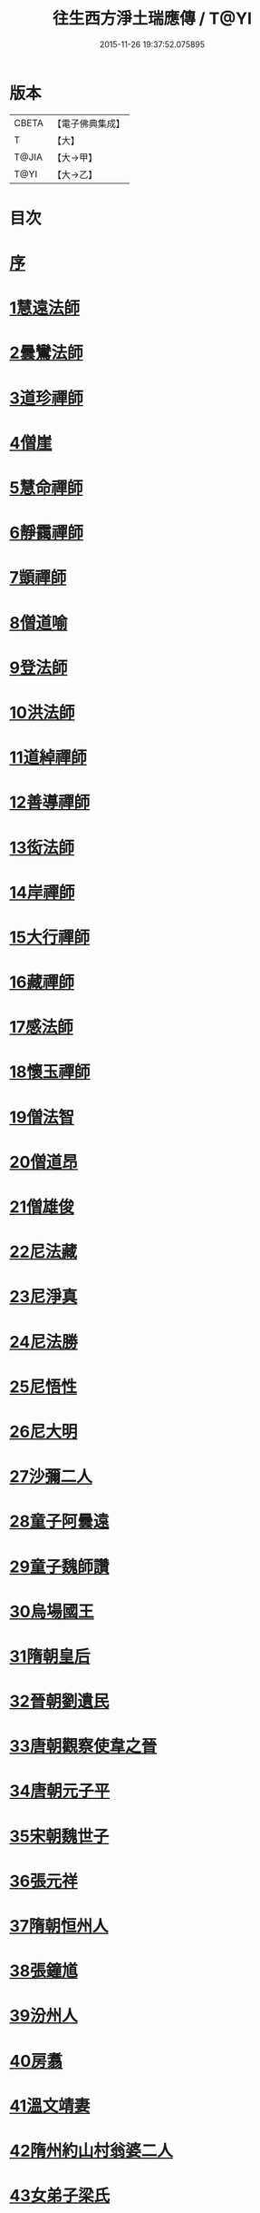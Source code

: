 #+TITLE: 往生西方淨土瑞應傳 / T@YI
#+DATE: 2015-11-26 19:37:52.075895
* 版本
 |     CBETA|【電子佛典集成】|
 |         T|【大】     |
 |     T@JIA|【大→甲】   |
 |      T@YI|【大→乙】   |

* 目次
* [[file:KR6r0074_001.txt::001-0104a5][序]]
* [[file:KR6r0074_001.txt::001-0104a12][1慧遠法師]]
* [[file:KR6r0074_001.txt::001-0104a22][2曇鸞法師]]
* [[file:KR6r0074_001.txt::0104b9][3道珍禪師]]
* [[file:KR6r0074_001.txt::0104b20][4僧崖]]
* [[file:KR6r0074_001.txt::0104c5][5慧命禪師]]
* [[file:KR6r0074_001.txt::0104c11][6靜靄禪師]]
* [[file:KR6r0074_001.txt::0104c26][7顗禪師]]
* [[file:KR6r0074_001.txt::0105a14][8僧道喻]]
* [[file:KR6r0074_001.txt::0105a26][9登法師]]
* [[file:KR6r0074_001.txt::0105b2][10洪法師]]
* [[file:KR6r0074_001.txt::0105b8][11道綽禪師]]
* [[file:KR6r0074_001.txt::0105b23][12善導禪師]]
* [[file:KR6r0074_001.txt::0105c9][13衒法師]]
* [[file:KR6r0074_001.txt::0105c16][14岸禪師]]
* [[file:KR6r0074_001.txt::0105c24][15大行禪師]]
* [[file:KR6r0074_001.txt::0106a1][16藏禪師]]
* [[file:KR6r0074_001.txt::0106a7][17感法師]]
* [[file:KR6r0074_001.txt::0106a16][18懷玉禪師]]
* [[file:KR6r0074_001.txt::0106b1][19僧法智]]
* [[file:KR6r0074_001.txt::0106b9][20僧道昂]]
* [[file:KR6r0074_001.txt::0106b15][21僧雄俊]]
* [[file:KR6r0074_001.txt::0106b24][22尼法藏]]
* [[file:KR6r0074_001.txt::0106b29][23尼淨真]]
* [[file:KR6r0074_001.txt::0106c9][24尼法勝]]
* [[file:KR6r0074_001.txt::0106c14][25尼悟性]]
* [[file:KR6r0074_001.txt::0106c19][26尼大明]]
* [[file:KR6r0074_001.txt::0106c24][27沙彌二人]]
* [[file:KR6r0074_001.txt::0107a4][28童子阿曇遠]]
* [[file:KR6r0074_001.txt::0107a9][29童子魏師讚]]
* [[file:KR6r0074_001.txt::0107a15][30烏場國王]]
* [[file:KR6r0074_001.txt::0107a21][31隋朝皇后]]
* [[file:KR6r0074_001.txt::0107a26][32晉朝劉遺民]]
* [[file:KR6r0074_001.txt::0107b3][33唐朝觀察使韋之晉]]
* [[file:KR6r0074_001.txt::0107b9][34唐朝元子平]]
* [[file:KR6r0074_001.txt::0107b15][35宋朝魏世子]]
* [[file:KR6r0074_001.txt::0107b21][36張元祥]]
* [[file:KR6r0074_001.txt::0107b26][37隋朝恒州人]]
* [[file:KR6r0074_001.txt::0107c3][38張鐘馗]]
* [[file:KR6r0074_001.txt::0107c9][39汾州人]]
* [[file:KR6r0074_001.txt::0107c16][40房翥]]
* [[file:KR6r0074_001.txt::0107c21][41溫文靖妻]]
* [[file:KR6r0074_001.txt::0107c25][42隋州約山村翁婆二人]]
* [[file:KR6r0074_001.txt::0108a1][43女弟子梁氏]]
* [[file:KR6r0074_001.txt::0108a6][44女弟子裴]]
* [[file:KR6r0074_001.txt::0108a10][45女弟子姚婆]]
* [[file:KR6r0074_001.txt::0108a15][46張文熾妻荀氏]]
* [[file:KR6r0074_001.txt::0108a20][47汾陽縣老人]]
* [[file:KR6r0074_001.txt::0108a24][48邵願保]]
* 卷
** [[file:KR6r0074_001.txt][往生西方淨土瑞應傳 1]]

